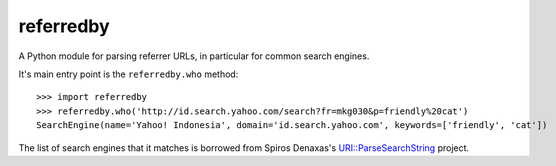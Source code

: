 referredby
==========

A Python module for parsing referrer URLs, in particular for common search engines.

It's main entry point is the ``referredby.who`` method::

    >>> import referredby
    >>> referredby.who('http://id.search.yahoo.com/search?fr=mkg030&p=friendly%20cat')
    SearchEngine(name='Yahoo! Indonesia', domain='id.search.yahoo.com', keywords=['friendly', 'cat'])

The list of search engines that it matches is borrowed from Spiros Denaxas's `URI::ParseSearchString <https://github.com/spiros/URI-ParseSearchString>`_ project.
